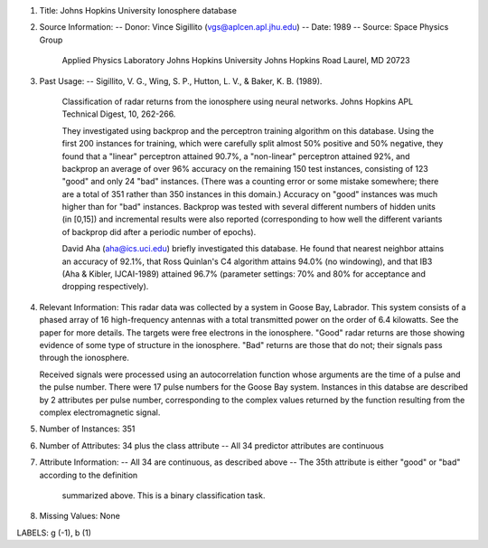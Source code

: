 1. Title: Johns Hopkins University Ionosphere database

2. Source Information:
   -- Donor: Vince Sigillito (vgs@aplcen.apl.jhu.edu)
   -- Date: 1989
   -- Source: Space Physics Group
              Applied Physics Laboratory
              Johns Hopkins University
              Johns Hopkins Road
              Laurel, MD 20723 

3. Past Usage:
   -- Sigillito, V. G., Wing, S. P., Hutton, L. V., \& Baker, K. B. (1989).
      Classification of radar returns from the ionosphere using neural 
      networks. Johns Hopkins APL Technical Digest, 10, 262-266.

      They investigated using backprop and the perceptron training algorithm
      on this database.  Using the first 200 instances for training, which
      were carefully split almost 50% positive and 50% negative, they found
      that a "linear" perceptron attained 90.7%, a "non-linear" perceptron
      attained 92%, and backprop an average of over 96% accuracy on the 
      remaining 150 test instances, consisting of 123 "good" and only 24 "bad"
      instances.  (There was a counting error or some mistake somewhere; there
      are a total of 351 rather than 350 instances in this domain.) Accuracy
      on "good" instances was much higher than for "bad" instances.  Backprop
      was tested with several different numbers of hidden units (in [0,15])
      and incremental results were also reported (corresponding to how well
      the different variants of backprop did after a periodic number of 
      epochs).

      David Aha (aha@ics.uci.edu) briefly investigated this database.
      He found that nearest neighbor attains an accuracy of 92.1%, that
      Ross Quinlan's C4 algorithm attains 94.0% (no windowing), and that
      IB3 (Aha \& Kibler, IJCAI-1989) attained 96.7% (parameter settings:
      70% and 80% for acceptance and dropping respectively).

4. Relevant Information:
   This radar data was collected by a system in Goose Bay, Labrador.  This
   system consists of a phased array of 16 high-frequency antennas with a
   total transmitted power on the order of 6.4 kilowatts.  See the paper
   for more details.  The targets were free electrons in the ionosphere.
   "Good" radar returns are those showing evidence of some type of structure 
   in the ionosphere.  "Bad" returns are those that do not; their signals pass
   through the ionosphere.  

   Received signals were processed using an autocorrelation function whose
   arguments are the time of a pulse and the pulse number.  There were 17
   pulse numbers for the Goose Bay system.  Instances in this databse are
   described by 2 attributes per pulse number, corresponding to the complex
   values returned by the function resulting from the complex electromagnetic
   signal.

5. Number of Instances: 351

6. Number of Attributes: 34 plus the class attribute
   -- All 34 predictor attributes are continuous

7. Attribute Information:     
   -- All 34 are continuous, as described above
   -- The 35th attribute is either "good" or "bad" according to the definition
      summarized above.  This is a binary classification task.

8. Missing Values: None

LABELS: g (-1), b (1)
